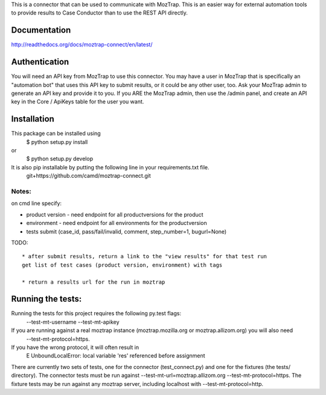 This is a connector that can be used to communicate with
MozTrap.  This is an easier way for external automation tools to provide
results to Case Conductor than to use the REST API directly.

Documentation
-------------

http://readthedocs.org/docs/moztrap-connect/en/latest/


Authentication
--------------

You will need an API key from MozTrap to use this connector.  You may have a
user in MozTrap that is specifically an "automation bot" that uses this API
key to submit results, or it could be any other user, too.  Ask your MozTrap
admin to generate an API key and provide it to you.  If you ARE the MozTrap
admin, then use the /admin panel, and create an API key in the Core / ApiKeys
table for the user you want.


Installation
------------
This package can be installed using
    $ python setup.py install
or
    $ python setup.py develop

It is also pip installable by putting the following line in your requirements.txt file.
    git+https://github.com/camd/moztrap-connect.git

Notes:
~~~~~~
on cmd line specify:

* product version - need endpoint for all productversions for the product
* environment - need endpoint for all environments for the productversion
* tests submit (case_id, pass/fail/invalid, comment, step_number=1, bugurl=None)

TODO::

    * after submit results, return a link to the "view results" for that test run
    get list of test cases (product version, environment) with tags

    * return a results url for the run in moztrap

Running the tests:
-----------------------------
Running the tests for this project requires the following py.test flags:
    --test-mt-username
    --test-mt-apikey

If you are running against a real moztrap instance (moztrap.mozilla.org or moztrap.allizom.org) you will also need 
    --test-mt-protocol=https. 
If you have the wrong protocol, it will often result in 
    E           UnboundLocalError: local variable 'res' referenced before assignment

There are currently two sets of tests, one for the connector (test_connect.py) and one for the fixtures (the tests/ directory). The connector tests must be run against --test-mt-url=moztrap.allizom.org --test-mt-protocol=https. The fixture tests may be run against any moztrap server, including localhost with --test-mt-protocol=http.

